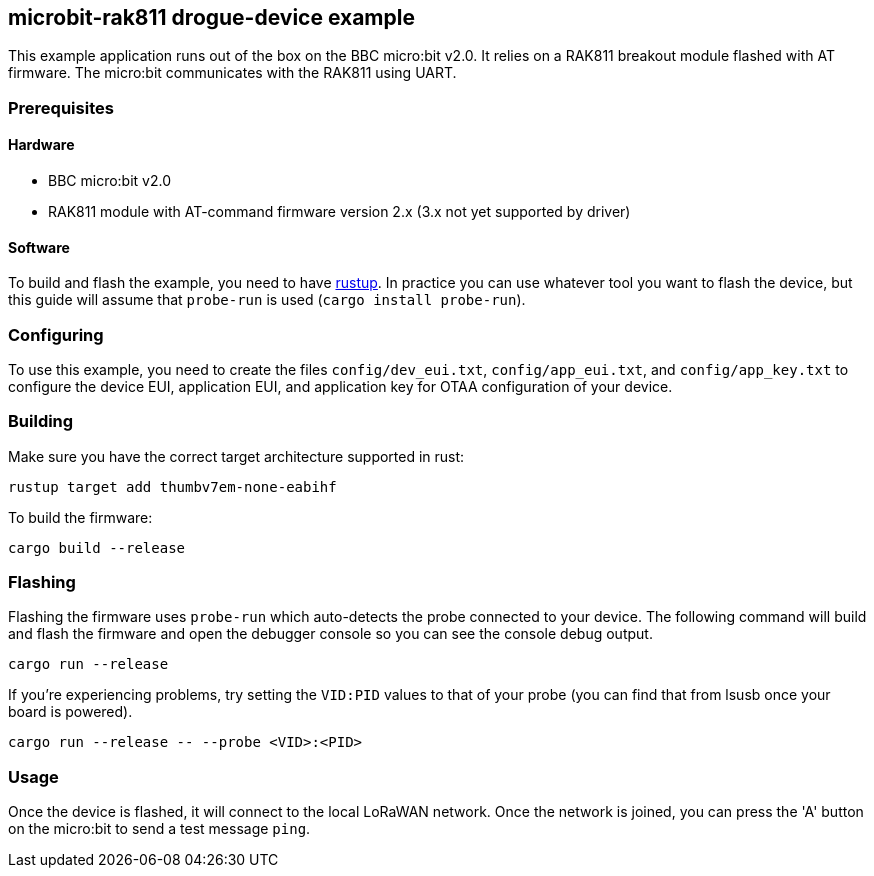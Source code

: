 == microbit-rak811 drogue-device example

This example application runs out of the box on the BBC micro:bit v2.0.
It relies on a RAK811 breakout module flashed with AT firmware. The micro:bit communicates with the
RAK811 using UART.

=== Prerequisites

==== Hardware

* BBC micro:bit v2.0
* RAK811 module with AT-command firmware version 2.x (3.x not yet supported by driver)

==== Software

To build and flash the example, you need to have
link:https://rustup.rs/[rustup]. In practice
you can use whatever tool you want to flash the device, but this guide
will assume that `probe-run` is used (`cargo install probe-run`).

=== Configuring

To use this example, you need to create the files `config/dev_eui.txt`, `config/app_eui.txt`, and
`config/app_key.txt` to configure the device EUI, application EUI, and application key for OTAA
configuration of your device.

=== Building

Make sure you have the correct target architecture supported in rust:

....
rustup target add thumbv7em-none-eabihf
....

To build the firmware:

....
cargo build --release
....

=== Flashing

Flashing the firmware uses `probe-run` which auto-detects the probe connected to your device. 
The following command will build and flash the firmware and open the
debugger console so you can see the console debug output.

....
cargo run --release
....

If you’re experiencing problems, try setting the `VID:PID` values to
that of your probe (you can find that from lsusb once your board is
powered).

....
cargo run --release -- --probe <VID>:<PID>
....

=== Usage

Once the device is flashed, it will connect to the local LoRaWAN network. Once the network is joined, you can press the 'A' button on the micro:bit to send a test message `ping`.